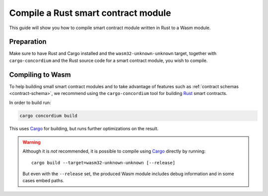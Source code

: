 .. _compile-module:

====================================
Compile a Rust smart contract module
====================================

This guide will show you how to compile smart contract module written in Rust to
a Wasm module.

Preparation
===========

Make sure to have Rust and Cargo installed and the ``wasm32-unknown-unknown``
target, together with ``cargo-concordium`` and the Rust source code for a smart
contract module, you wish to compile.

.. seealso::
    For instructions on how to install the developer tools see
    :ref:`setup-tools`.

Compiling to Wasm
====================================

To help building small smart contract modules and to take advantage of features
such as :ref:`contract schemas <contract-schema>`, we recommend using the
``cargo-concordium`` tool for building Rust_ smart contracts.

In order to build run:

.. code-block:: sh

    cargo concordium build

This uses Cargo_ for building, but runs further optimizations on the result.

.. seealso::

    For building the schema for a smart contract module, some further
    preparation is required, see :ref:`build-schema` for more on this.

.. warning::

    Although it is *not* recommended, it is possible to compile using Cargo_
    directly by running::

        cargo build --target=wasm32-unknown-unknown [--release]

    But even with the ``--release`` set, the produced Wasm module includes debug
    information and in some cases embed paths.

    .. todo::
        Maybe elaborate or add some link to an explanation.

.. _Rust: https://www.rust-lang.org/
.. _Cargo: https://doc.rust-lang.org/cargo/
